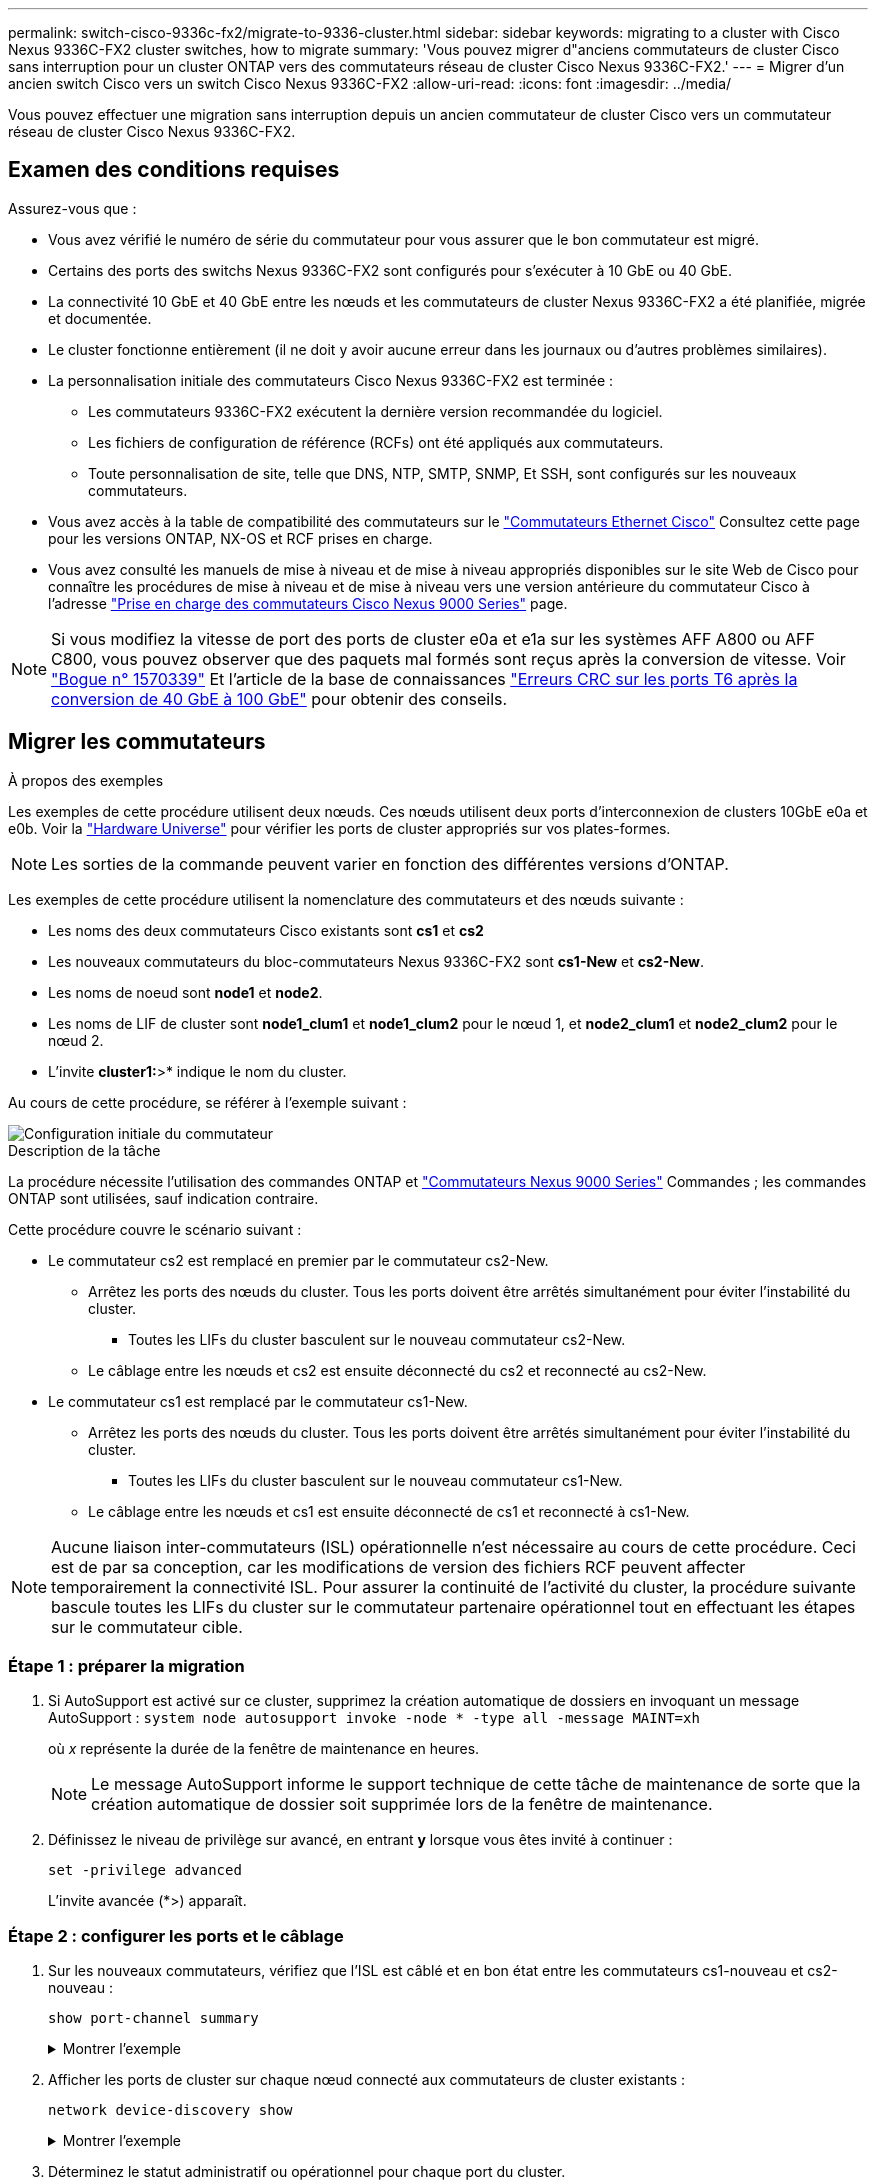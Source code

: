 ---
permalink: switch-cisco-9336c-fx2/migrate-to-9336-cluster.html 
sidebar: sidebar 
keywords: migrating to a cluster with Cisco Nexus 9336C-FX2 cluster switches, how to migrate 
summary: 'Vous pouvez migrer d"anciens commutateurs de cluster Cisco sans interruption pour un cluster ONTAP vers des commutateurs réseau de cluster Cisco Nexus 9336C-FX2.' 
---
= Migrer d'un ancien switch Cisco vers un switch Cisco Nexus 9336C-FX2
:allow-uri-read: 
:icons: font
:imagesdir: ../media/


[role="lead"]
Vous pouvez effectuer une migration sans interruption depuis un ancien commutateur de cluster Cisco vers un commutateur réseau de cluster Cisco Nexus 9336C-FX2.



== Examen des conditions requises

Assurez-vous que :

* Vous avez vérifié le numéro de série du commutateur pour vous assurer que le bon commutateur est migré.
* Certains des ports des switchs Nexus 9336C-FX2 sont configurés pour s'exécuter à 10 GbE ou 40 GbE.
* La connectivité 10 GbE et 40 GbE entre les nœuds et les commutateurs de cluster Nexus 9336C-FX2 a été planifiée, migrée et documentée.
* Le cluster fonctionne entièrement (il ne doit y avoir aucune erreur dans les journaux ou d'autres problèmes similaires).
* La personnalisation initiale des commutateurs Cisco Nexus 9336C-FX2 est terminée :
+
** Les commutateurs 9336C-FX2 exécutent la dernière version recommandée du logiciel.
** Les fichiers de configuration de référence (RCFs) ont été appliqués aux commutateurs.
** Toute personnalisation de site, telle que DNS, NTP, SMTP, SNMP, Et SSH, sont configurés sur les nouveaux commutateurs.


* Vous avez accès à la table de compatibilité des commutateurs sur le https://mysupport.netapp.com/site/info/cisco-ethernet-switch["Commutateurs Ethernet Cisco"^] Consultez cette page pour les versions ONTAP, NX-OS et RCF prises en charge.
* Vous avez consulté les manuels de mise à niveau et de mise à niveau appropriés disponibles sur le site Web de Cisco pour connaître les procédures de mise à niveau et de mise à niveau vers une version antérieure du commutateur Cisco à l'adresse https://www.cisco.com/c/en/us/support/switches/nexus-9000-series-switches/series.html["Prise en charge des commutateurs Cisco Nexus 9000 Series"^] page.



NOTE: Si vous modifiez la vitesse de port des ports de cluster e0a et e1a sur les systèmes AFF A800 ou AFF C800, vous pouvez observer que des paquets mal formés sont reçus après la conversion de vitesse. Voir  https://mysupport.netapp.com/site/bugs-online/product/ONTAP/BURT/1570339["Bogue n° 1570339"^] Et l'article de la base de connaissances https://kb.netapp.com/onprem/ontap/hardware/CRC_errors_on_T6_ports_after_converting_from_40GbE_to_100GbE["Erreurs CRC sur les ports T6 après la conversion de 40 GbE à 100 GbE"^] pour obtenir des conseils.



== Migrer les commutateurs

.À propos des exemples
Les exemples de cette procédure utilisent deux nœuds. Ces nœuds utilisent deux ports d'interconnexion de clusters 10GbE e0a et e0b. Voir la https://hwu.netapp.com/["Hardware Universe"^] pour vérifier les ports de cluster appropriés sur vos plates-formes.


NOTE: Les sorties de la commande peuvent varier en fonction des différentes versions d'ONTAP.

Les exemples de cette procédure utilisent la nomenclature des commutateurs et des nœuds suivante :

* Les noms des deux commutateurs Cisco existants sont *cs1* et *cs2*
* Les nouveaux commutateurs du bloc-commutateurs Nexus 9336C-FX2 sont *cs1-New* et *cs2-New*.
* Les noms de noeud sont *node1* et *node2*.
* Les noms de LIF de cluster sont *node1_clum1* et *node1_clum2* pour le nœud 1, et *node2_clum1* et *node2_clum2* pour le nœud 2.
* L'invite *cluster1:*>* indique le nom du cluster.


Au cours de cette procédure, se référer à l'exemple suivant :

image::../media/Initial_setup.png[Configuration initiale du commutateur]

.Description de la tâche
La procédure nécessite l'utilisation des commandes ONTAP et https://www.cisco.com/c/en/us/support/switches/nexus-9000-series-switches/series.html["Commutateurs Nexus 9000 Series"^] Commandes ; les commandes ONTAP sont utilisées, sauf indication contraire.

Cette procédure couvre le scénario suivant :

* Le commutateur cs2 est remplacé en premier par le commutateur cs2-New.
+
** Arrêtez les ports des nœuds du cluster. Tous les ports doivent être arrêtés simultanément pour éviter l'instabilité du cluster.
+
*** Toutes les LIFs du cluster basculent sur le nouveau commutateur cs2-New.


** Le câblage entre les nœuds et cs2 est ensuite déconnecté du cs2 et reconnecté au cs2-New.


* Le commutateur cs1 est remplacé par le commutateur cs1-New.
+
** Arrêtez les ports des nœuds du cluster. Tous les ports doivent être arrêtés simultanément pour éviter l'instabilité du cluster.
+
*** Toutes les LIFs du cluster basculent sur le nouveau commutateur cs1-New.


** Le câblage entre les nœuds et cs1 est ensuite déconnecté de cs1 et reconnecté à cs1-New.





NOTE: Aucune liaison inter-commutateurs (ISL) opérationnelle n'est nécessaire au cours de cette procédure. Ceci est de par sa conception, car les modifications de version des fichiers RCF peuvent affecter temporairement la connectivité ISL. Pour assurer la continuité de l'activité du cluster, la procédure suivante bascule toutes les LIFs du cluster sur le commutateur partenaire opérationnel tout en effectuant les étapes sur le commutateur cible.



=== Étape 1 : préparer la migration

. Si AutoSupport est activé sur ce cluster, supprimez la création automatique de dossiers en invoquant un message AutoSupport : `system node autosupport invoke -node * -type all -message MAINT=xh`
+
où _x_ représente la durée de la fenêtre de maintenance en heures.

+

NOTE: Le message AutoSupport informe le support technique de cette tâche de maintenance de sorte que la création automatique de dossier soit supprimée lors de la fenêtre de maintenance.

. Définissez le niveau de privilège sur avancé, en entrant *y* lorsque vous êtes invité à continuer :
+
`set -privilege advanced`

+
L'invite avancée (*>) apparaît.





=== Étape 2 : configurer les ports et le câblage

. Sur les nouveaux commutateurs, vérifiez que l'ISL est câblé et en bon état entre les commutateurs cs1-nouveau et cs2-nouveau :
+
`show port-channel summary`

+
.Montrer l'exemple
[%collapsible]
====
[listing, subs="+quotes"]
----
cs1-new# *show port-channel summary*
Flags:  D - Down        P - Up in port-channel (members)
        I - Individual  H - Hot-standby (LACP only)
        s - Suspended   r - Module-removed
        b - BFD Session Wait
        S - Switched    R - Routed
        U - Up (port-channel)
        p - Up in delay-lacp mode (member)
        M - Not in use. Min-links not met
--------------------------------------------------------------------------------
Group Port-       Type     Protocol  Member Ports
      Channel
--------------------------------------------------------------------------------
1     Po1(SU)     Eth      LACP      Eth1/35(P)   Eth1/36(P)

cs2-new# *show port-channel summary*
Flags:  D - Down        P - Up in port-channel (members)
        I - Individual  H - Hot-standby (LACP only)
        s - Suspended   r - Module-removed
        b - BFD Session Wait
        S - Switched    R - Routed
        U - Up (port-channel)
        p - Up in delay-lacp mode (member)
        M - Not in use. Min-links not met
--------------------------------------------------------------------------------
Group Port-       Type     Protocol  Member Ports
      Channel
--------------------------------------------------------------------------------
1     Po1(SU)     Eth      LACP      Eth1/35(P)   Eth1/36(P)
----
====
. Afficher les ports de cluster sur chaque nœud connecté aux commutateurs de cluster existants :
+
`network device-discovery show`

+
.Montrer l'exemple
[%collapsible]
====
[listing, subs="+quotes"]
----
cluster1::*> *network device-discovery show -protocol cdp*
Node/       Local  Discovered
Protocol    Port   Device (LLDP: ChassisID)  Interface         Platform
----------- ------ ------------------------- ----------------  ----------------
node1      /cdp
            e0a    cs1                       Ethernet1/1        N5K-C5596UP
            e0b    cs2                       Ethernet1/2        N5K-C5596UP
node2      /cdp
            e0a    cs1                       Ethernet1/1        N5K-C5596UP
            e0b    cs2                       Ethernet1/2        N5K-C5596UP
----
====
. Déterminez le statut administratif ou opérationnel pour chaque port du cluster.
+
.. Vérifier que tous les ports du cluster sont défectueux :
+
`network port show -ipspace Cluster`

+
.Montrer l'exemple
[%collapsible]
====
[listing, subs="+quotes"]
----
cluster1::*> *network port show -ipspace Cluster*

Node: node1
                                                                       Ignore
                                                  Speed(Mbps) Health   Health
Port      IPspace      Broadcast Domain Link MTU  Admin/Oper  Status   Status
--------- ------------ ---------------- ---- ---- ----------- -------- ------
e0a       Cluster      Cluster          up   9000  auto/10000 healthy  false
e0b       Cluster      Cluster          up   9000  auto/10000 healthy  false

Node: node2
                                                                       Ignore
                                                  Speed(Mbps) Health   Health
Port      IPspace      Broadcast Domain Link MTU  Admin/Oper  Status   Status
--------- ------------ ---------------- ---- ---- ----------- -------- ------
e0a       Cluster      Cluster          up   9000  auto/10000 healthy  false
e0b       Cluster      Cluster          up   9000  auto/10000 healthy  false
----
====
.. Vérifier que toutes les interfaces de cluster (LIFs) se trouvent sur leurs ports de type home :
+
`network interface show -vserver Cluster`

+
.Montrer l'exemple
[%collapsible]
====
[listing, subs="+quotes"]
----
cluster1::*> *network interface show -vserver Cluster*

            Logical      Status     Network            Current     Current Is
Vserver     Interface    Admin/Oper Address/Mask       Node        Port    Home
----------- -----------  ---------- ------------------ ----------- ------- ----
Cluster
            node1_clus1  up/up      169.254.209.69/16  node1       e0a     true
            node1_clus2  up/up      169.254.49.125/16  node1       e0b     true
            node2_clus1  up/up      169.254.47.194/16  node2       e0a     true
            node2_clus2  up/up      169.254.19.183/16  node2       e0b     true
----
====
.. Vérifiez que le cluster affiche les informations relatives aux deux commutateurs de cluster :
+
`system cluster-switch show -is-monitoring-enabled-operational true`

+
.Montrer l'exemple
[%collapsible]
====
[listing, subs="+quotes"]
----
cluster1::*> *system cluster-switch show -is-monitoring-enabled-operational true*
Switch                      Type               Address          Model
--------------------------- ------------------ ---------------- ---------------
cs1                         cluster-network    10.233.205.92    N5K-C5596UP
      Serial Number: FOXXXXXXXGS
       Is Monitored: true
             Reason: None
   Software Version: Cisco Nexus Operating System (NX-OS) Software, Version
                     9.3(4)
     Version Source: CDP

cs2                         cluster-network     10.233.205.93   N5K-C5596UP
      Serial Number: FOXXXXXXXGD
       Is Monitored: true
             Reason: None
   Software Version: Cisco Nexus Operating System (NX-OS) Software, Version
                     9.3(4)
     Version Source: CDP
----
====


. Désactivez la fonction de restauration automatique sur les LIF du cluster.
+
Si vous désactivez la fonction de restauration automatique pour cette procédure, les LIF du cluster ne reviendront pas automatiquement sur leur port d'attache. Ils restent sur le port actuel pendant qu'il continue à être opérationnel.

+
`network interface modify -vserver Cluster -lif * -auto-revert false`

+

NOTE: La désactivation de la fonction de restauration automatique garantit que ONTAP ne bascule que sur les LIFs du cluster lorsque les ports du switch sont arrêtés ultérieurement.

. Sur le commutateur de cluster cs2, arrêter les ports connectés aux ports de cluster de *tous* les nœuds afin de basculer sur les LIFs du cluster :
+
[listing, subs="+quotes"]
----
cs2(config)# *interface eth1/1-1/2*
cs2(config-if-range)# *shutdown*
----
. Vérifiez que les LIFs du cluster ont basculé vers les ports hébergés sur le commutateur de cluster cs1. Cette opération peut prendre quelques secondes.
+
`network interface show -vserver Cluster`

+
.Montrer l'exemple
[%collapsible]
====
[listing, subs="+quotes"]
----
cluster1::*> *network interface show -vserver Cluster*
            Logical       Status     Network            Current    Current Is
Vserver     Interface     Admin/Oper Address/Mask       Node       Port    Home
----------- ------------- ---------- ------------------ ---------- ------- ----
Cluster
            node1_clus1   up/up      169.254.3.4/16     node1      e0a     true
            node1_clus2   up/up      169.254.3.5/16     node1      e0a     false
            node2_clus1   up/up      169.254.3.8/16     node2      e0a     true
            node2_clus2   up/up      169.254.3.9/16     node2      e0a     false
----
====
. Vérifiez que le cluster fonctionne correctement :
+
`cluster show`

+
.Montrer l'exemple
[%collapsible]
====
[listing, subs="+quotes"]
----
cluster1::*> cluster show
Node       Health  Eligibility   Epsilon
---------- ------- ------------- -------
node1      true    true          false
node2      true    true          false
----
====
. Déplacez tous les câbles de connexion des nœuds du cluster de l'ancien commutateur cs2 vers le nouveau commutateur cs2-New.
+
*Câbles de connexion de nœud de cluster déplacés vers le commutateur cs2-New*

+
image::../media/new_switch_cs1.png[Câbles de connexion de nœud de cluster déplacés vers le commutateur cs2-New]

. Confirmez l'intégrité des connexions réseau transférées vers cs2-New :
+
`network port show -ipspace Cluster`

+
.Montrer l'exemple
[%collapsible]
====
[listing, subs="+quotes"]
----
cluster1::*> *network port show -ipspace Cluster*

Node: node1
                                                                       Ignore
                                                  Speed(Mbps) Health   Health
Port      IPspace      Broadcast Domain Link MTU  Admin/Oper  Status   Status
--------- ------------ ---------------- ---- ---- ----------- -------- ------
e0a       Cluster      Cluster          up   9000  auto/10000 healthy  false
e0b       Cluster      Cluster          up   9000  auto/10000 healthy  false

Node: node2
                                                                       Ignore
                                                  Speed(Mbps) Health   Health
Port      IPspace      Broadcast Domain Link MTU  Admin/Oper  Status   Status
--------- ------------ ---------------- ---- ---- ----------- -------- ------
e0a       Cluster      Cluster          up   9000  auto/10000 healthy  false
e0b       Cluster      Cluster          up   9000  auto/10000 healthy  false
----
====
+
Tous les ports de cluster qui ont été déplacés doivent être en service.

. Vérifier les informations de voisins sur les ports du cluster :
+
`network device-discovery show -protocol cdp`

+
.Montrer l'exemple
[%collapsible]
====
[listing, subs="+quotes"]
----
cluster1::*> *network device-discovery show -protocol cdp*

Node/       Local  Discovered
Protocol    Port   Device (LLDP: ChassisID)  Interface      Platform
----------- ------ ------------------------- -------------  --------------
node1      /cdp
            e0a    cs1                       Ethernet1/1    N5K-C5596UP
            e0b    cs2-new                   Ethernet1/1/1  N9K-C9336C-FX2

node2      /cdp
            e0a    cs1                       Ethernet1/2    N5K-C5596UP
            e0b    cs2-new                   Ethernet1/1/2  N9K-C9336C-FX2
----
====
+
Vérifiez que les ports de cluster déplacés voient le commutateur cs2-New comme voisin.

. Vérifiez les connexions des ports de commutateur du point de vue du commutateur cs2-New :
+
[listing, subs="+quotes"]
----
cs2-new# *show interface brief*
cs2-new# *show cdp neighbors*
----
. Sur le commutateur de cluster cs1, arrêtez les ports connectés aux ports de cluster de *tous* les nœuds afin de faire basculer les LIFs de cluster.
+
[listing, subs="+quotes"]
----
cs1(config)# *interface eth1/1-1/2*
cs1(config-if-range)# *shutdown*
----
+
Toutes les LIFs du cluster basculent sur le commutateur cs2-New.

. Vérifiez que les LIFs du cluster ont basculé vers les ports hébergés sur le commutateur cs2-New. Cette opération peut prendre quelques secondes :
+
`network interface show -vserver Cluster`

+
.Montrer l'exemple
[%collapsible]
====
[listing, subs="+quotes"]
----
cluster1::*> *network interface show -vserver Cluster*
            Logical      Status     Network            Current     Current Is
Vserver     Interfac     Admin/Oper Address/Mask       Node        Port    Home
----------- ------------ ---------- ------------------ ----------- ------- ----
Cluster
            node1_clus1  up/up      169.254.3.4/16     node1       e0b     false
            node1_clus2  up/up      169.254.3.5/16     node1       e0b     true
            node2_clus1  up/up      169.254.3.8/16     node2       e0b     false
            node2_clus2  up/up      169.254.3.9/16     node2       e0b     true
----
====
. Vérifiez que le cluster fonctionne correctement :
+
`cluster show`

+
.Montrer l'exemple
[%collapsible]
====
[listing, subs="+quotes"]
----
cluster1::*> *cluster show*
Node       Health  Eligibility   Epsilon
---------- ------- ------------- -------
node1      true    true          false
node2      true    true          false
----
====
. Déplacez les câbles de connexion du nœud de cluster de cs1 vers le nouveau commutateur cs1-New.
+
*Câbles de connexion de nœud de cluster déplacés vers le commutateur cs1-New*

+
image::../media/new_switch_cs2.png[Câbles de connexion de nœud de cluster déplacés vers le commutateur cs1-New]

. Confirmez l'intégrité des connexions réseau transférées vers cs1-New :
+
`network port show -ipspace Cluster`

+
.Montrer l'exemple
[%collapsible]
====
[listing, subs="+quotes"]
----
cluster1::*> *network port show -ipspace Cluster*

Node: node1
                                                                       Ignore
                                                  Speed(Mbps) Health   Health
Port      IPspace      Broadcast Domain Link MTU  Admin/Oper  Status   Status
--------- ------------ ---------------- ---- ---- ----------- -------- ------
e0a       Cluster      Cluster          up   9000  auto/10000 healthy  false
e0b       Cluster      Cluster          up   9000  auto/10000 healthy  false

Node: node2
                                                                       Ignore
                                                  Speed(Mbps) Health   Health
Port      IPspace      Broadcast Domain Link MTU  Admin/Oper  Status   Status
--------- ------------ ---------------- ---- ---- ----------- -------- ------
e0a       Cluster      Cluster          up   9000  auto/10000 healthy  false
e0b       Cluster      Cluster          up   9000  auto/10000 healthy  false
----
====
+
Tous les ports de cluster qui ont été déplacés doivent être en service.

. Vérifier les informations de voisins sur les ports du cluster :
+
`network device-discovery show`

+
.Montrer l'exemple
[%collapsible]
====
[listing, subs="+quotes"]
----
cluster1::*> *network device-discovery show -protocol cdp*
Node/       Local  Discovered
Protocol    Port   Device (LLDP: ChassisID)  Interface       Platform
----------- ------ ------------------------- --------------  --------------
node1      /cdp
            e0a    cs1-new                   Ethernet1/1/1   N9K-C9336C-FX2
            e0b    cs2-new                   Ethernet1/1/2   N9K-C9336C-FX2

node2      /cdp
            e0a    cs1-new                   Ethernet1/1/1   N9K-C9336C-FX2
            e0b    cs2-new                   Ethernet1/1/2   N9K-C9336C-FX2
----
====
+
Vérifiez que les ports de cluster déplacés voient le commutateur cs1-New comme voisin.

. Vérifiez les connexions des ports de commutateur du point de vue du commutateur cs1-New :
+
[listing, subs="+quotes"]
----
cs1-new# *show interface brief*
cs1-new# *show cdp neighbors*
----
. Vérifiez que l'ISL entre cs1-New et cs2-New est toujours opérationnel :
+
`show port-channel summary`

+
.Montrer l'exemple
[%collapsible]
====
[listing, subs="+quotes"]
----
cs1-new# *show port-channel summary*
Flags:  D - Down        P - Up in port-channel (members)
        I - Individual  H - Hot-standby (LACP only)
        s - Suspended   r - Module-removed
        b - BFD Session Wait
        S - Switched    R - Routed
        U - Up (port-channel)
        p - Up in delay-lacp mode (member)
        M - Not in use. Min-links not met
--------------------------------------------------------------------------------
Group Port-       Type     Protocol  Member Ports
      Channel
--------------------------------------------------------------------------------
1     Po1(SU)     Eth      LACP      Eth1/35(P)   Eth1/36(P)

cs2-new# *show port-channel summary*
Flags:  D - Down        P - Up in port-channel (members)
        I - Individual  H - Hot-standby (LACP only)
        s - Suspended   r - Module-removed
        b - BFD Session Wait
        S - Switched    R - Routed
        U - Up (port-channel)
        p - Up in delay-lacp mode (member)
        M - Not in use. Min-links not met
--------------------------------------------------------------------------------
Group Port-       Type     Protocol  Member Ports
      Channel
--------------------------------------------------------------------------------
1     Po1(SU)     Eth      LACP      Eth1/35(P)   Eth1/36(P)
----
====




=== Étape 3 : vérifier la configuration

. Activez la fonction de revert automatique sur les LIFs du cluster.
+
`network interface modify -vserver Cluster -lif * -auto-revert true`

. Vérifier que les LIFs du cluster sont rétablies sur leurs ports de base (cette opération peut prendre une minute) :
+
`network interface show -vserver Cluster`

+
Si les LIF de cluster n'ont pas été rétablies sur leur port de départ, elles peuvent être revert manuellement :

+
`network interface revert -vserver Cluster -lif *`

. Vérifiez que le cluster fonctionne correctement :
+
`cluster show`

. Vérifiez la connectivité des interfaces de cluster distantes :


[role="tabbed-block"]
====
.ONTAP 9.9.1 et versions ultérieures
--
Vous pouvez utiliser le `network interface check cluster-connectivity` pour lancer un contrôle d'accessibilité pour la connectivité du cluster, puis afficher les détails :

`network interface check cluster-connectivity start` et `network interface check cluster-connectivity show`

[listing, subs="+quotes"]
----
cluster1::*> *network interface check cluster-connectivity start*
----
*REMARQUE :* attendez un certain nombre de secondes avant d'exécuter `show` la commande pour afficher les détails.

[listing, subs="+quotes"]
----
cluster1::*> *network interface check cluster-connectivity show*
                                  Source          Destination       Packet
Node   Date                       LIF             LIF               Loss
------ -------------------------- --------------- ----------------- -----------
node1
       3/5/2022 19:21:18 -06:00   node1_clus2      node2_clus1      none
       3/5/2022 19:21:20 -06:00   node1_clus2      node2_clus2      none

node2
       3/5/2022 19:21:18 -06:00   node2_clus2      node1_clus1      none
       3/5/2022 19:21:20 -06:00   node2_clus2      node1_clus2      none
----
--
.Toutes les versions de ONTAP
--
Pour toutes les versions de ONTAP, vous pouvez également utiliser `cluster ping-cluster -node <name>` pour vérifier la connectivité :

`cluster ping-cluster -node <name>`

[listing, subs="+quotes"]
----
cluster1::*> *cluster ping-cluster -node node2*
Host is node2
Getting addresses from network interface table...
Cluster node1_clus1 169.254.209.69 node1     e0a
Cluster node1_clus2 169.254.49.125 node1     e0b
Cluster node2_clus1 169.254.47.194 node2     e0a
Cluster node2_clus2 169.254.19.183 node2     e0b
Local = 169.254.47.194 169.254.19.183
Remote = 169.254.209.69 169.254.49.125
Cluster Vserver Id = 4294967293
Ping status:
....
Basic connectivity succeeds on 4 path(s)
Basic connectivity fails on 0 path(s)
................
Detected 9000 byte MTU on 4 path(s):
    Local 169.254.19.183 to Remote 169.254.209.69
    Local 169.254.19.183 to Remote 169.254.49.125
    Local 169.254.47.194 to Remote 169.254.209.69
    Local 169.254.47.194 to Remote 169.254.49.125
Larger than PMTU communication succeeds on 4 path(s)
RPC status:
2 paths up, 0 paths down (tcp check)
2 paths up, 0 paths down (udp check)
----
--
====
. [[step5]]si vous avez supprimé la création automatique de cas, réactivez-la en appelant un message AutoSupport : `system node autosupport invoke -node * -type all -message MAINT=END`


.Et la suite ?
link:../switch-cshm/config-overview.html["Configurer la surveillance de l'état des commutateurs"].
